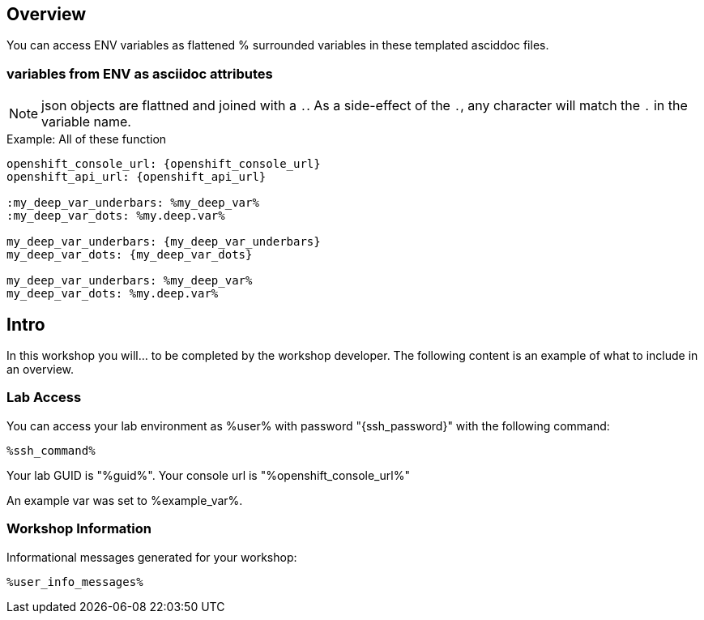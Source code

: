 :guid: %guid%
:user: %user%
:ssh_command: %ssh_password%
:markup-in-source: verbatim,attributes,quotes
:my_deep_var_underbars: %my_deep_var%
:my_deep_var_dots: %my.deep.var%
:openshift_console_url: %openshift_console_url%
:openshift_api_url: %openshift_api_url%

== Overview

You can access ENV variables as flattened % surrounded variables in these templated asciddoc files.

=== variables from ENV as asciidoc attributes

NOTE: json objects are flattned and joined with a `.`.
As a side-effect of the `.`, any character will match the `.` in the variable name.

.Example: All of these function
----
openshift_console_url: {openshift_console_url}
openshift_api_url: {openshift_api_url}

:my_deep_var_underbars: %my_deep_var%
:my_deep_var_dots: %my.deep.var%

my_deep_var_underbars: {my_deep_var_underbars}
my_deep_var_dots: {my_deep_var_dots}

my_deep_var_underbars: %my_deep_var%
my_deep_var_dots: %my.deep.var%
----

== Intro

In this workshop you will... to be completed by the workshop developer.
The following content is an example of what to include in an overview.

=== Lab Access

You can access your lab environment as {user} with password "{ssh_password}" with the following command:

[source,bash,options="nowrap",subs="{markup-in-source}"]
----
%ssh_command%
----

Your lab GUID is "{guid}".
Your console url is "{openshift_console_url}"

An example var was set to %example_var%.

=== Workshop Information

Informational messages generated for your workshop:

[source,bash,options="nowrap"]
----
%user_info_messages%
----

